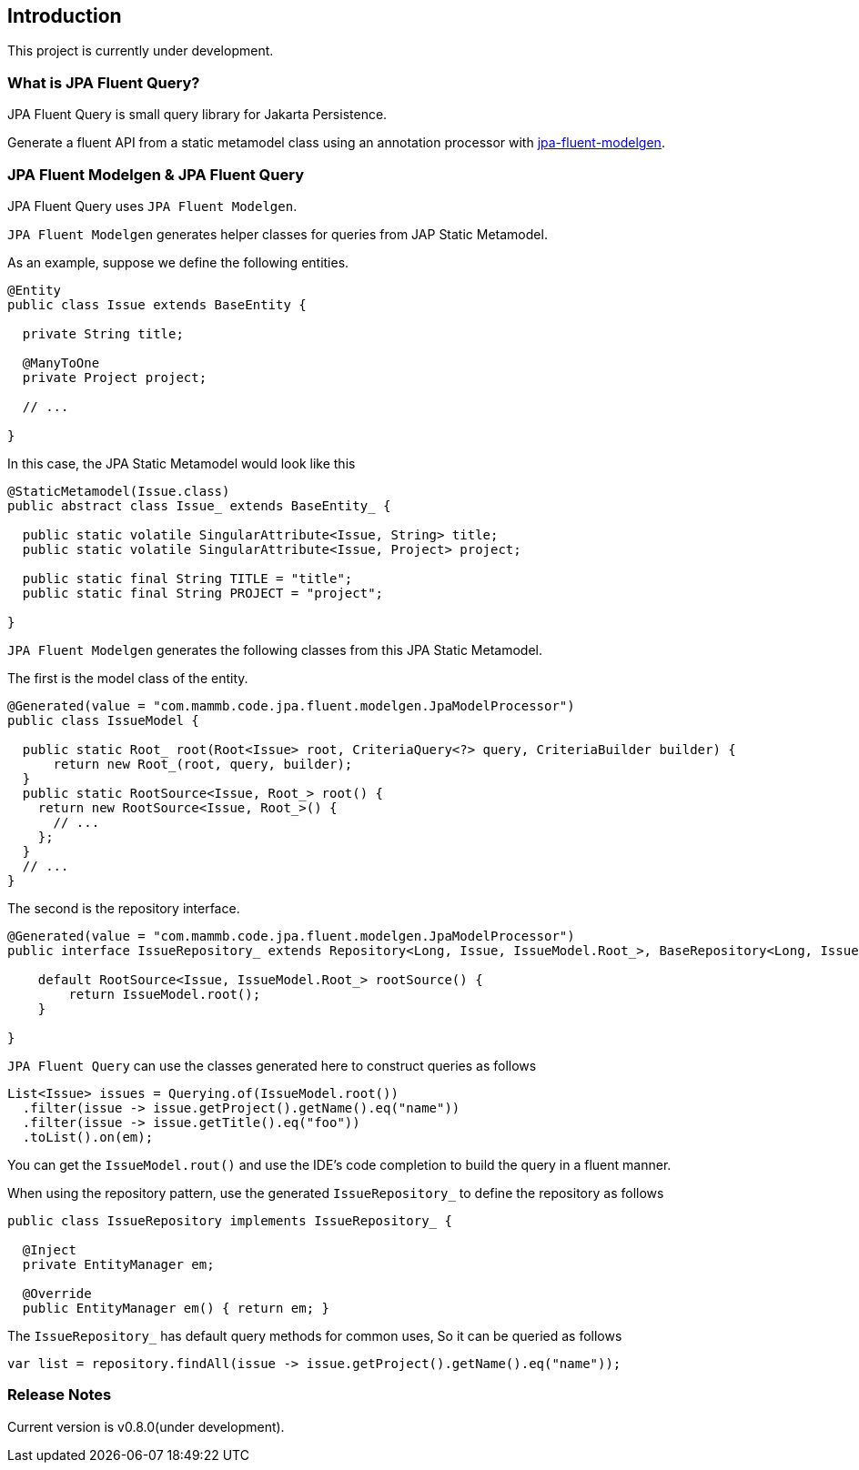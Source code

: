 == Introduction

This project is currently under development.



=== What is JPA Fluent Query?

JPA Fluent Query is small query library for Jakarta Persistence.

Generate a fluent API from a static metamodel class using an annotation processor with https://github.com/naotsugu/jpa-fluent-modelgen[jpa-fluent-modelgen].


=== JPA Fluent Modelgen & JPA Fluent Query

JPA Fluent Query uses `JPA Fluent Modelgen`.

`JPA Fluent Modelgen` generates helper classes for queries from JAP Static Metamodel.


As an example, suppose we define the following entities.

[source, java]
----
@Entity
public class Issue extends BaseEntity {

  private String title;

  @ManyToOne
  private Project project;

  // ...

}
----

In this case, the JPA Static Metamodel would look like this

[source, java]
----
@StaticMetamodel(Issue.class)
public abstract class Issue_ extends BaseEntity_ {

  public static volatile SingularAttribute<Issue, String> title;
  public static volatile SingularAttribute<Issue, Project> project;

  public static final String TITLE = "title";
  public static final String PROJECT = "project";

}
----

`JPA Fluent Modelgen` generates the following classes from this JPA Static Metamodel.


The first is the model class of the entity.

[source, java]
----
@Generated(value = "com.mammb.code.jpa.fluent.modelgen.JpaModelProcessor")
public class IssueModel {

  public static Root_ root(Root<Issue> root, CriteriaQuery<?> query, CriteriaBuilder builder) {
      return new Root_(root, query, builder);
  }
  public static RootSource<Issue, Root_> root() {
    return new RootSource<Issue, Root_>() {
      // ...
    };
  }
  // ...
}
----


The second is the repository interface.


[source, java]
----
@Generated(value = "com.mammb.code.jpa.fluent.modelgen.JpaModelProcessor")
public interface IssueRepository_ extends Repository<Long, Issue, IssueModel.Root_>, BaseRepository<Long, Issue> {

    default RootSource<Issue, IssueModel.Root_> rootSource() {
        return IssueModel.root();
    }

}
----


`JPA Fluent Query` can use the classes generated here to construct queries as follows


[source, java]
----
List<Issue> issues = Querying.of(IssueModel.root())
  .filter(issue -> issue.getProject().getName().eq("name"))
  .filter(issue -> issue.getTitle().eq("foo"))
  .toList().on(em);
----

You can get the `IssueModel.rout()` and use the IDE's code completion to build the query in a fluent manner.


When using the repository pattern, use the generated `IssueRepository_` to define the repository as follows

[source, java]
----
public class IssueRepository implements IssueRepository_ {

  @Inject
  private EntityManager em;

  @Override
  public EntityManager em() { return em; }
----

The `IssueRepository_` has default query methods for common uses, So it can be queried as follows

[source, java]
----
var list = repository.findAll(issue -> issue.getProject().getName().eq("name"));
----


=== Release Notes

Current version is v0.8.0(under development).

